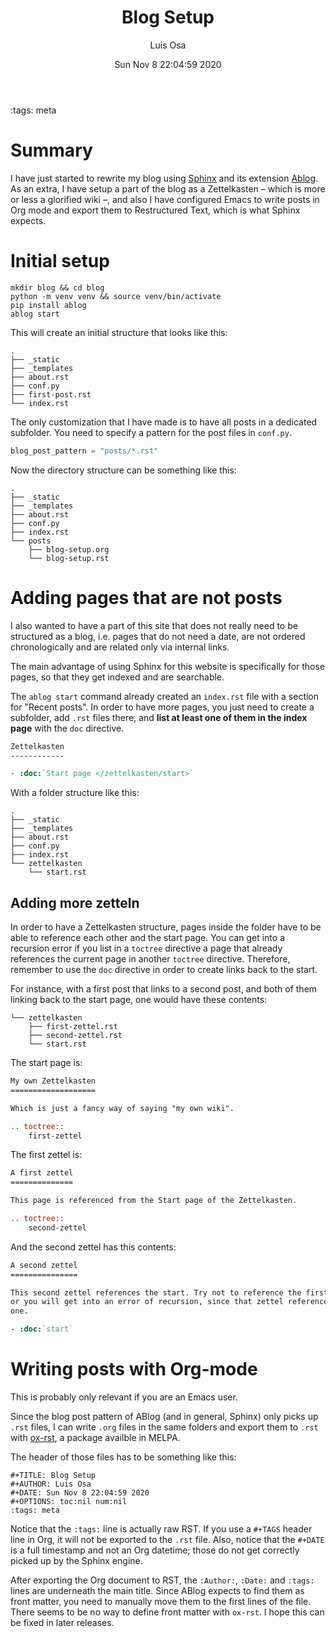 #+TITLE: Blog Setup
#+AUTHOR: Luis Osa
#+DATE: Sun Nov 8 22:04:59 2020
#+OPTIONS: toc:nil num:nil
:tags: meta

* Summary
I have just started to rewrite my blog using [[https://www.sphinx-doc.org/en/master/][Sphinx]] and its extension [[https://ablog.readthedocs.io/][Ablog]]. As
an extra, I have setup a part of the blog as a Zettelkasten -- which is more or
less a glorified wiki --, and also I have configured Emacs to write posts in Org
mode and export them to Restructured Text, which is what Sphinx expects.

* Initial setup

#+begin_src shell
mkdir blog && cd blog
python -m venv venv && source venv/bin/activate
pip install ablog
ablog start
#+end_src

This will create an initial structure that looks like this:

#+begin_example
.
├── _static
├── _templates
├── about.rst
├── conf.py
├── first-post.rst
└── index.rst
#+end_example

The only customization that I have made is to have all posts in a dedicated
subfolder. You need to specify a pattern for the post files in =conf.py=.

#+begin_src python
blog_post_pattern = "posts/*.rst"
#+end_src

Now the directory structure can be something like this:

#+begin_example
.
├── _static
├── _templates
├── about.rst
├── conf.py
├── index.rst
└── posts
    ├── blog-setup.org
    └── blog-setup.rst
#+end_example

* Adding pages that are not posts

I also wanted to have a part of this site that does not really need to be
structured as a blog, i.e. pages that do not need a date, are not ordered
chronologically and are related only via internal links.

The main advantage of using Sphinx for this website is specifically for those
pages, so that they get indexed and are searchable.

The =ablog start= command already created an =index.rst= file with a section for
"Recent posts". In order to have more pages, you just need to create a
subfolder, add =.rst= files there, and *list at least one of them in the index
page* with the =doc= directive.

#+begin_src rst
Zettelkasten
------------

- :doc:`Start page </zettelkasten/start>`
#+end_src

With a folder structure like this:

#+begin_src shell
.
├── _static
├── _templates
├── about.rst
├── conf.py
├── index.rst
└── zettelkasten
    └── start.rst
#+end_src

** Adding more zetteln

In order to have a Zettelkasten structure, pages inside the folder have to be able to reference each other and the start page. You can get into a recursion error if you list in a =toctree= directive a page that already references the current page in another =toctree= directive. Therefore, remember to use the =doc= directive in order to create links back to the start.

For instance, with a first post that links to a second post, and both of them linking back to the start page, one would have these contents:

#+begin_src shell
└── zettelkasten
    ├── first-zettel.rst
    ├── second-zettel.rst
    └── start.rst
#+end_src

The start page is:

#+begin_src rst
My own Zettelkasten
===================

Which is just a fancy way of saying "my own wiki".

.. toctree::
    first-zettel
#+end_src

The first zettel is:

#+begin_src rst
A first zettel
==============

This page is referenced from the Start page of the Zettelkasten.

.. toctree::
    second-zettel
#+end_src

And the second zettel has this contents:

#+begin_src rst
A second zettel
===============

This second zettel references the start. Try not to reference the first one,
or you will get into an error of recursion, since that zettel references this
one.

- :doc:`start`
#+end_src

* Writing posts with Org-mode

This is probably only relevant if you are an Emacs user.

Since the blog post pattern of ABlog (and in general, Sphinx) only picks up
=.rst= files, I can write =.org= files in the same folders and export them to
=.rst= with [[https://github.com/msnoigrs/ox-rst][ox-rst]], a package availble in MELPA.

The header of those files has to be something like this:

#+begin_src
#+TITLE: Blog Setup
#+AUTHOR: Luis Osa
#+DATE: Sun Nov 8 22:04:59 2020
#+OPTIONS: toc:nil num:nil
:tags: meta
#+end_src

Notice that the =:tags:= line is actually raw RST. If you use a =#+TAGS= header
line in Org, it will not be exported to the =.rst= file. Also, notice that the
=#+DATE= is a full timestamp and not an Org datetime; those do not get correctly
picked up by the Sphinx engine.

After exporting the Org document to RST, the =:Author:=, =:Date:= and =:tags:=
lines are underneath the main title. Since ABlog expects to find them as front
matter, you need to manually move them to the first lines of the file. There
seems to be no way to define front matter with =ox-rst=. I hope this can be
fixed in later releases.

